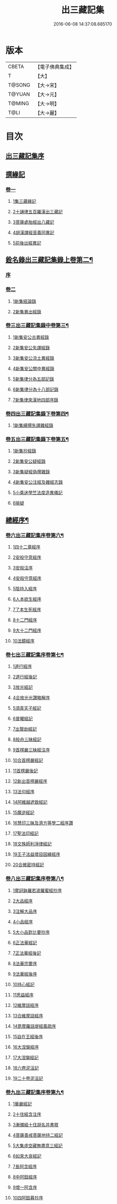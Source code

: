 #+TITLE: 出三藏記集 
#+DATE: 2016-06-08 14:37:08.685170

* 版本
 |     CBETA|【電子佛典集成】|
 |         T|【大】     |
 |    T@SONG|【大→宋】   |
 |    T@YUAN|【大→元】   |
 |    T@MING|【大→明】   |
 |      T@LI|【大→麗】   |

* 目次
** [[file:KR6s0084_001.txt::001-0001a5][出三藏記集序]]
** [[file:KR6s0084_001.txt::001-0001b18][撰緣記]]
*** [[file:KR6s0084_001.txt::001-0001b18][卷一]]
**** [[file:KR6s0084_001.txt::001-0001b23][1集三藏緣記]]
**** [[file:KR6s0084_001.txt::001-0004a5][2十誦律五百羅漢出三藏記]]
**** [[file:KR6s0084_001.txt::001-0004a22][3菩薩處胎經出八藏記]]
**** [[file:KR6s0084_001.txt::001-0004b1][4胡漢譯經音義同異記]]
**** [[file:KR6s0084_001.txt::001-0005a13][5前後出經異記]]
** [[file:KR6s0084_002.txt::002-0005b13][銓名錄出三藏記集錄上卷第二¶]]
*** [[file:KR6s0084_002.txt::002-0005b15][序]]
*** [[file:KR6s0084_002.txt::002-0005c13][卷二]]
**** [[file:KR6s0084_002.txt::002-0005c16][1新集經論錄]]
**** [[file:KR6s0084_002.txt::002-0013c21][2新集異出經錄]]
*** [[file:KR6s0084_003.txt::003-0015b3][卷三出三藏記集錄中卷第三¶]]
**** [[file:KR6s0084_003.txt::003-0015b12][1新集安公古異經錄]]
**** [[file:KR6s0084_003.txt::003-0016c7][2新集安公失譯經錄]]
**** [[file:KR6s0084_003.txt::003-0018c3][3新集安公涼土異經錄]]
**** [[file:KR6s0084_003.txt::003-0019b9][4新集安公關中異經錄]]
**** [[file:KR6s0084_003.txt::003-0019c8][5新集律分為五部記錄]]
**** [[file:KR6s0084_003.txt::003-0020a4][6新集律分為十八部記錄]]
**** [[file:KR6s0084_003.txt::003-0020a12][7新集律來漢地四部序錄]]
*** [[file:KR6s0084_004.txt::004-0021b14][卷四出三藏記集錄下卷第四¶]]
**** [[file:KR6s0084_004.txt::004-0021b16][1新集續撰失譯雜經錄]]
*** [[file:KR6s0084_005.txt::005-0037b20][卷五出三藏記集錄下卷第五¶]]
**** [[file:KR6s0084_005.txt::005-0037b28][1新集抄經錄]]
**** [[file:KR6s0084_005.txt::005-0038b7][2新集安公疑經錄]]
**** [[file:KR6s0084_005.txt::005-0038c17][3新集疑經偽撰雜錄]]
**** [[file:KR6s0084_005.txt::005-0039b16][4新集安公注經及雜經志錄]]
**** [[file:KR6s0084_005.txt::005-0040c19][5小乘迷學竺法度造異儀記]]
**** [[file:KR6s0084_005.txt::005-0041b2][6喻疑]]
** [[file:KR6s0084_006.txt::006-0042c4][總經序¶]]
*** [[file:KR6s0084_006.txt::006-0042c5][卷六出三藏記集序卷第六¶]]
**** [[file:KR6s0084_006.txt::006-0042c17][1四十二章經序]]
**** [[file:KR6s0084_006.txt::006-0042c28][2安般守意經序]]
**** [[file:KR6s0084_006.txt::006-0043c4][3安般注序]]
**** [[file:KR6s0084_006.txt::006-0043c25][4安般守意經序]]
**** [[file:KR6s0084_006.txt::006-0044b29][5陰持入經序]]
**** [[file:KR6s0084_006.txt::006-0045a14][6人本欲生經序]]
**** [[file:KR6s0084_006.txt::006-0045b3][7了本生死經序]]
**** [[file:KR6s0084_006.txt::006-0045b26][8十二門經序]]
**** [[file:KR6s0084_006.txt::006-0046a14][9大十二門經序]]
**** [[file:KR6s0084_006.txt::006-0046b19][10法鏡經序]]
*** [[file:KR6s0084_007.txt::007-0046c15][卷七出三藏記集序卷第七¶]]
**** [[file:KR6s0084_007.txt::007-0047a12][1道行經序]]
**** [[file:KR6s0084_007.txt::007-0047c4][2道行經後記]]
**** [[file:KR6s0084_007.txt::007-0047c10][3放光經記]]
**** [[file:KR6s0084_007.txt::007-0047c29][4合放光光讚略解序]]
**** [[file:KR6s0084_007.txt::007-0048b22][5須真天子經記]]
**** [[file:KR6s0084_007.txt::007-0048b27][6普曜經記]]
**** [[file:KR6s0084_007.txt::007-0048c2][7出賢劫經記]]
**** [[file:KR6s0084_007.txt::007-0048c9][8般舟三昧經記]]
**** [[file:KR6s0084_007.txt::007-0048c17][9首楞嚴三昧經注序]]
**** [[file:KR6s0084_007.txt::007-0049a16][10合首楞嚴經記]]
**** [[file:KR6s0084_007.txt::007-0049b18][11首楞嚴後記]]
**** [[file:KR6s0084_007.txt::007-0049c1][12新出首楞嚴經序]]
**** [[file:KR6s0084_007.txt::007-0049c20][13法句經序]]
**** [[file:KR6s0084_007.txt::007-0050a29][14阿維越遮致經記]]
**** [[file:KR6s0084_007.txt::007-0050b6][15魔逆經記]]
**** [[file:KR6s0084_007.txt::007-0050b11][16慧印三昧及濟方等學二經序讚]]
**** [[file:KR6s0084_007.txt::007-0051b4][17聖法印經記]]
**** [[file:KR6s0084_007.txt::007-0051b8][18文殊師利淨律經記]]
**** [[file:KR6s0084_007.txt::007-0051b14][19王子法益壞目因緣經序]]
**** [[file:KR6s0084_007.txt::007-0051c17][20合微密持經記]]
*** [[file:KR6s0084_008.txt::008-0052a14][卷八出三藏記集序卷第八¶]]
**** [[file:KR6s0084_008.txt::008-0052b8][1摩訶鉢羅若波羅蜜經抄序]]
**** [[file:KR6s0084_008.txt::008-0052c27][2大品經序]]
**** [[file:KR6s0084_008.txt::008-0053b28][3注解大品序]]
**** [[file:KR6s0084_008.txt::008-0054c12][4小品經序]]
**** [[file:KR6s0084_008.txt::008-0055a13][5大小品對比要抄序]]
**** [[file:KR6s0084_008.txt::008-0056c16][6正法華經記]]
**** [[file:KR6s0084_008.txt::008-0056c25][7正法華經後記]]
**** [[file:KR6s0084_008.txt::008-0057a3][8法華宗要序]]
**** [[file:KR6s0084_008.txt::008-0057b16][9法華經後序]]
**** [[file:KR6s0084_008.txt::008-0057c19][10持心經記]]
**** [[file:KR6s0084_008.txt::008-0057c22][11思益經序]]
**** [[file:KR6s0084_008.txt::008-0058a16][12維摩詰經序]]
**** [[file:KR6s0084_008.txt::008-0058b21][13合維摩詰經序]]
**** [[file:KR6s0084_008.txt::008-0058c11][14毘摩羅詰堤經義疏序]]
**** [[file:KR6s0084_008.txt::008-0059a19][15自在王經後序]]
**** [[file:KR6s0084_008.txt::008-0059b5][16大涅槃經序]]
**** [[file:KR6s0084_008.txt::008-0060a10][17大涅槃經記]]
**** [[file:KR6s0084_008.txt::008-0060b2][18六卷泥洹記]]
**** [[file:KR6s0084_008.txt::008-0060b12][19二十卷泥洹記]]
*** [[file:KR6s0084_009.txt::009-0060c2][卷九出三藏記集序卷第九¶]]
**** [[file:KR6s0084_009.txt::009-0060c28][1華嚴經記]]
**** [[file:KR6s0084_009.txt::009-0061a9][2十住經含注序]]
**** [[file:KR6s0084_009.txt::009-0062a3][3漸備經十住胡名并書敘]]
**** [[file:KR6s0084_009.txt::009-0062c22][4菩薩善戒菩薩地持二經記]]
**** [[file:KR6s0084_009.txt::009-0063a21][5大集虛空藏無盡意三經記]]
**** [[file:KR6s0084_009.txt::009-0063b13][6如來大哀經記]]
**** [[file:KR6s0084_009.txt::009-0063b19][7長阿含經序]]
**** [[file:KR6s0084_009.txt::009-0063c21][8中阿鋡經序]]
**** [[file:KR6s0084_009.txt::009-0064a29][9增一阿含序]]
**** [[file:KR6s0084_009.txt::009-0064c3][10四阿鋡暮抄序]]
**** [[file:KR6s0084_009.txt::009-0064c24][11優婆塞戒經記]]
**** [[file:KR6s0084_009.txt::009-0065a3][12菩提經注序]]
**** [[file:KR6s0084_009.txt::009-0065a19][13關中出禪經序]]
**** [[file:KR6s0084_009.txt::009-0065b22][14廬山出修行方便禪經統序]]
**** [[file:KR6s0084_009.txt::009-0066a24][15禪要祕密治病經記]]
**** [[file:KR6s0084_009.txt::009-0066b3][16修行地不淨觀經序]]
**** [[file:KR6s0084_009.txt::009-0067a14][17勝鬘經序]]
**** [[file:KR6s0084_009.txt::009-0067b10][18勝鬘經序]]
**** [[file:KR6s0084_009.txt::009-0067c5][19文殊師利發願經記]]
**** [[file:KR6s0084_009.txt::009-0067c9][20賢愚經記]]
**** [[file:KR6s0084_009.txt::009-0068a2][21八吉祥經記]]
**** [[file:KR6s0084_009.txt::009-0068a9][22無量義經序]]
**** [[file:KR6s0084_009.txt::009-0068c16][23譬喻經序]]
**** [[file:KR6s0084_009.txt::009-0068c24][24百句譬喻經記]]
*** [[file:KR6s0084_010.txt::010-0069a2][卷十出三藏記集序卷第十¶]]
**** [[file:KR6s0084_010.txt::010-0069a26][1道地經序]]
**** [[file:KR6s0084_010.txt::010-0069c19][2沙彌十慧章句序]]
**** [[file:KR6s0084_010.txt::010-0070a9][3十法句義經序]]
**** [[file:KR6s0084_010.txt::010-0070b16][4三十七品經序]]
**** [[file:KR6s0084_010.txt::010-0070c13][5舍利弗阿毘曇序]]
**** [[file:KR6s0084_010.txt::010-0071b2][6僧伽羅剎經序]]
**** [[file:KR6s0084_010.txt::010-0071b24][7僧伽羅剎集經後記]]
**** [[file:KR6s0084_010.txt::010-0071c8][8婆須蜜集序]]
**** [[file:KR6s0084_010.txt::010-0072a9][9阿毘曇序]]
**** [[file:KR6s0084_010.txt::010-0072b16][10阿毘曇心序]]
**** [[file:KR6s0084_010.txt::010-0072b29][11阿毘曇心序]]
**** [[file:KR6s0084_010.txt::010-0073a2][12三法度序]]
**** [[file:KR6s0084_010.txt::010-0073b1][13三法度經記]]
**** [[file:KR6s0084_010.txt::010-0073b6][14八揵度阿毘曇根揵度後別記]]
**** [[file:KR6s0084_010.txt::010-0073b14][15鞞婆沙序]]
**** [[file:KR6s0084_010.txt::010-0073c28][16毘婆沙經序]]
**** [[file:KR6s0084_010.txt::010-0074b4][17雜阿毘曇心序]]
**** [[file:KR6s0084_010.txt::010-0074b22][18後出雜心序]]
**** [[file:KR6s0084_010.txt::010-0074c11][19大智釋論序]]
**** [[file:KR6s0084_010.txt::010-0075b9][20大智論記]]
**** [[file:KR6s0084_010.txt::010-0075b19][21大智論抄序]]
*** [[file:KR6s0084_011.txt::011-0076b22][卷十一出三藏記集序卷第十一¶]]
**** [[file:KR6s0084_011.txt::011-0076c14][1中論序]]
**** [[file:KR6s0084_011.txt::011-0077a15][2中論序]]
**** [[file:KR6s0084_011.txt::011-0077b10][3百論序]]
**** [[file:KR6s0084_011.txt::011-0077c10][4十二門論序]]
**** [[file:KR6s0084_011.txt::011-0078a6][5成實論記]]
**** [[file:KR6s0084_011.txt::011-0078a11][6略成實論記]]
**** [[file:KR6s0084_011.txt::011-0078a28][7抄成實論序]]
**** [[file:KR6s0084_011.txt::011-0078b28][8訶梨跋摩傳序]]
**** [[file:KR6s0084_011.txt::011-0079b26][9菩薩波羅提木叉後記]]
**** [[file:KR6s0084_011.txt::011-0079c9][10比丘尼戒本所出本末序]]
**** [[file:KR6s0084_011.txt::011-0080a16][11比丘大戒序]]
**** [[file:KR6s0084_011.txt::011-0080c20][12大比丘二百六十戒三部合異序]]
***** [[file:KR6s0084_011.txt::011-0081a26][比丘大戒二百六十事]]
**** [[file:KR6s0084_011.txt::011-0081b19][13關中近出尼二種壇文夏坐雜十二事并雜事共卷前中後三記]]
**** [[file:KR6s0084_011.txt::011-0082a18][14摩得勒伽記]]
**** [[file:KR6s0084_011.txt::011-0082a23][15善見律毘婆沙記]]
**** [[file:KR6s0084_011.txt::011-0082b3][16千佛名號序]]
*** [[file:KR6s0084_012.txt::012-0082b24][卷十二出三藏記集雜錄卷第十二¶]]
**** [[file:KR6s0084_012.txt::012-0082c8][雜錄序]]
**** [[file:KR6s0084_012.txt::012-0082c22][1宋明帝勅中書侍郎陸澄撰法論目錄序]]
**** [[file:KR6s0084_012.txt::012-0085b2][2齊太宰竟陵文宣王法集錄序]]
***** [[file:KR6s0084_012.txt::012-0086b18][齊竟陵王世子撫軍巴陵王法集序]]
****** [[file:KR6s0084_012.txt::012-0086c24][巴陵雜集目錄]]
***** [[file:KR6s0084_012.txt::012-0087a5][自寫經目錄并注]]
**** [[file:KR6s0084_012.txt::012-0087a15][3釋僧祐法集總目錄序]]
**** [[file:KR6s0084_012.txt::012-0087b17][4釋迦譜目錄序]]
**** [[file:KR6s0084_012.txt::012-0088a21][5世界記目錄序]]
**** [[file:KR6s0084_012.txt::012-0088c26][6薩婆多部記目錄序]]
**** [[file:KR6s0084_012.txt::012-0090b4][7法苑雜緣原始集目錄序]]
**** [[file:KR6s0084_012.txt::012-0093b12][8弘明集目錄序]]
**** [[file:KR6s0084_012.txt::012-0094a24][9十誦義記目錄序]]
**** [[file:KR6s0084_012.txt::012-0094c2][10法集雜記銘目錄序]]
** [[file:KR6s0084_013.txt::013-0094c19][述列傳¶]]
*** [[file:KR6s0084_013.txt::013-0094c20][卷十三出三藏記集傳上卷第十三¶]]
**** [[file:KR6s0084_013.txt::013-0095a6][1安世高傳]]
**** [[file:KR6s0084_013.txt::013-0095c22][2支讖傳]]
**** [[file:KR6s0084_013.txt::013-0096a8][3安玄傳]]
**** [[file:KR6s0084_013.txt::013-0096a29][4康僧會傳]]
**** [[file:KR6s0084_013.txt::013-0097a18][5朱士行傳]]
**** [[file:KR6s0084_013.txt::013-0097b13][6支謙傳]]
**** [[file:KR6s0084_013.txt::013-0097c19][7竺法護傳]]
**** [[file:KR6s0084_013.txt::013-0098b3][8竺叔蘭傳]]
**** [[file:KR6s0084_013.txt::013-0098c16][9尸梨蜜傳]]
**** [[file:KR6s0084_013.txt::013-0099a18][10僧伽跋澄傳]]
**** [[file:KR6s0084_013.txt::013-0099b10][11曇摩難提傳]]
**** [[file:KR6s0084_013.txt::013-0099b28][12僧伽提婆傳]]
*** [[file:KR6s0084_014.txt::014-0100a10][卷十四出三藏記集傳中卷第十四¶]]
**** [[file:KR6s0084_014.txt::014-0100a22][1鳩摩羅什傳]]
**** [[file:KR6s0084_014.txt::014-0102a14][2佛陀耶舍傳]]
**** [[file:KR6s0084_014.txt::014-0102c20][3曇無讖傳]]
**** [[file:KR6s0084_014.txt::014-0103b27][4佛大跋陀傳]]
**** [[file:KR6s0084_014.txt::014-0104a29][5求那跋摩傳]]
**** [[file:KR6s0084_014.txt::014-0104c5][6僧伽跋摩傳]]
**** [[file:KR6s0084_014.txt::014-0104c29][7曇摩蜜多傳]]
**** [[file:KR6s0084_014.txt::014-0105b17][8求那跋陀羅傳]]
**** [[file:KR6s0084_014.txt::014-0106b22][9沮渠安陽侯傳]]
**** [[file:KR6s0084_014.txt::014-0106c20][10求那毘地傳]]
*** [[file:KR6s0084_015.txt::015-0107a13][卷十五出三藏記集傳下卷第十五¶]]
**** [[file:KR6s0084_015.txt::015-0107a25][1法祖法師傳]]
**** [[file:KR6s0084_015.txt::015-0107c23][2道安法師傳]]
**** [[file:KR6s0084_015.txt::015-0109b10][3慧遠法師傳]]
**** [[file:KR6s0084_015.txt::015-0110c10][4道生法師傳]]
**** [[file:KR6s0084_015.txt::015-0111b7][5佛念法師傳]]
**** [[file:KR6s0084_015.txt::015-0111b26][6法顯法師傳]]
**** [[file:KR6s0084_015.txt::015-0112b28][7智嚴法師傳]]
**** [[file:KR6s0084_015.txt::015-0113a5][8寶雲法師傳]]
**** [[file:KR6s0084_015.txt::015-0113b3][9智猛法師傳]]
**** [[file:KR6s0084_015.txt::015-0113c15][10法勇法師傳]]

* 卷
[[file:KR6s0084_001.txt][出三藏記集 1]]
[[file:KR6s0084_002.txt][出三藏記集 2]]
[[file:KR6s0084_003.txt][出三藏記集 3]]
[[file:KR6s0084_004.txt][出三藏記集 4]]
[[file:KR6s0084_005.txt][出三藏記集 5]]
[[file:KR6s0084_006.txt][出三藏記集 6]]
[[file:KR6s0084_007.txt][出三藏記集 7]]
[[file:KR6s0084_008.txt][出三藏記集 8]]
[[file:KR6s0084_009.txt][出三藏記集 9]]
[[file:KR6s0084_010.txt][出三藏記集 10]]
[[file:KR6s0084_011.txt][出三藏記集 11]]
[[file:KR6s0084_012.txt][出三藏記集 12]]
[[file:KR6s0084_013.txt][出三藏記集 13]]
[[file:KR6s0084_014.txt][出三藏記集 14]]
[[file:KR6s0084_015.txt][出三藏記集 15]]

